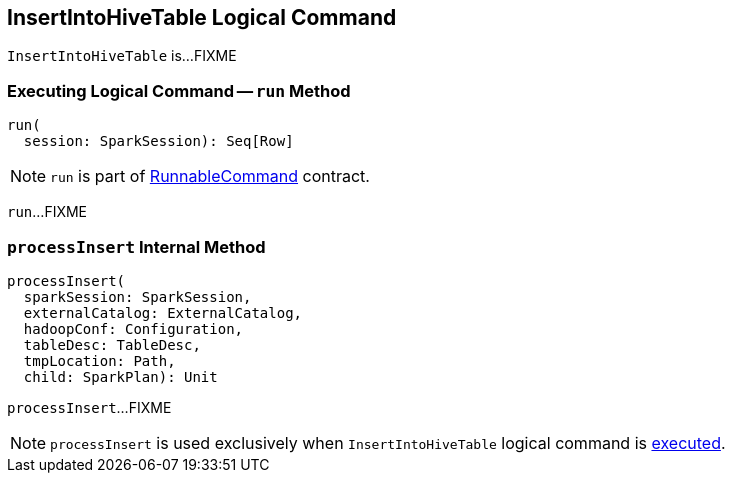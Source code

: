 == [[InsertIntoHiveTable]] InsertIntoHiveTable Logical Command

`InsertIntoHiveTable` is...FIXME

=== [[run]] Executing Logical Command -- `run` Method

[source, scala]
----
run(
  session: SparkSession): Seq[Row]
----

NOTE: `run` is part of link:../spark-sql-LogicalPlan-RunnableCommand.adoc#run[RunnableCommand] contract.

`run`...FIXME

=== [[processInsert]] `processInsert` Internal Method

[source, scala]
----
processInsert(
  sparkSession: SparkSession,
  externalCatalog: ExternalCatalog,
  hadoopConf: Configuration,
  tableDesc: TableDesc,
  tmpLocation: Path,
  child: SparkPlan): Unit
----

`processInsert`...FIXME

NOTE: `processInsert` is used exclusively when `InsertIntoHiveTable` logical command is <<run, executed>>.
